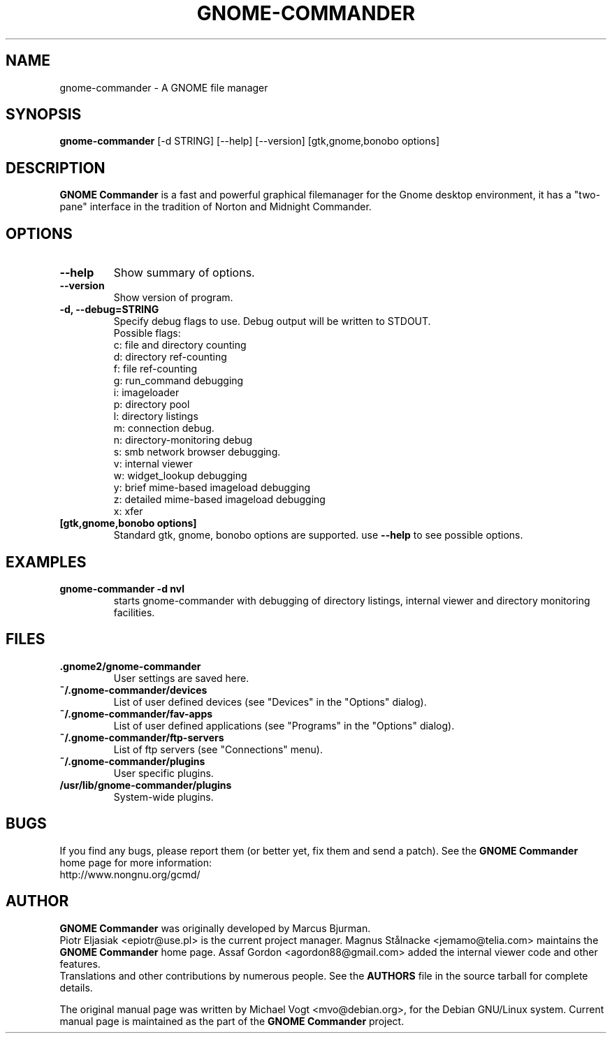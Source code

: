 .\"                                      Hey, EMACS: -*- nroff -*-
.\" First parameter, NAME, should be all caps
.\" Second parameter, SECTION, should be 1-8, maybe w/ subsection
.\" other parameters are allowed: see man(7), man(1)
.TH GNOME-COMMANDER 1 "Feb 10 2006"
.\" Please adjust this date whenever revising the manpage.
.\"
.\" Some roff macros, for reference:
.\" .nh        disable hyphenation
.\" .hy        enable hyphenation
.\" .ad l      left justify
.\" .ad b      justify to both left and right margins
.\" .nf        disable filling
.\" .fi        enable filling
.\" .br        insert line break
.\" .sp <n>    insert n+1 empty lines
.\" for manpage-specific macros, see man(7)
.SH NAME
gnome-commander \- A GNOME file manager
.SH SYNOPSIS
.B gnome-commander 
[-d STRING] [--help] [--version] [gtk,gnome,bonobo options]
.br
.SH DESCRIPTION
.B GNOME Commander 
is a fast and powerful graphical filemanager for the Gnome desktop 
environment, it has a "two-pane" interface in the tradition of 
Norton and Midnight Commander.
.SH OPTIONS
.TP
.B \-\-help
Show summary of options.
.TP
.B \-\-version
Show version of program.
.TP
.B \-d, \-\-debug=STRING
Specify debug flags to use.
Debug output will be written to STDOUT.
.br
Possible flags:
.br
c: file and directory counting
.br
d: directory ref-counting
.br
f: file ref-counting
.br
g: run_command debugging
.br
i: imageloader
.br
p: directory pool
.br
l: directory listings
.br
m: connection debug.
.br
n: directory-monitoring debug
.br
s: smb network browser debugging.
.br
v: internal viewer
.br
w: widget_lookup debugging
.br
y: brief mime-based imageload debugging
.br
z: detailed mime-based imageload debugging
.br
x: xfer
.br
.TP
.B [gtk,gnome,bonobo options]
Standard gtk, gnome, bonobo options are supported. use 
.B --help
to see possible options.
.SH EXAMPLES
.TP
.B gnome-commander -d nvl
starts gnome-commander with debugging of directory listings, internal 
viewer and directory monitoring facilities.
.SH FILES
.TP
.B .gnome2/gnome-commander
User settings are saved here.
.TP
.B ~/.gnome-commander/devices
List of user defined devices (see "Devices" in the "Options" dialog).
.TP
.B ~/.gnome-commander/fav-apps
List of user defined applications (see "Programs" in the "Options" dialog).
.TP
.B ~/.gnome-commander/ftp-servers
List of ftp servers (see "Connections" menu).
.TP
.B ~/.gnome-commander/plugins
User specific plugins.
.TP
.B /usr/lib/gnome-commander/plugins
System-wide plugins.
.SH BUGS
If you find any bugs, please report them (or better yet, 
fix them and send a patch). See the 
.B GNOME Commander
home page for more information:
.br
http://www.nongnu.org/gcmd/
.SH AUTHOR
.B GNOME Commander
was originally developed by Marcus Bjurman.
.br
Piotr Eljasiak <epiotr@use.pl> is the current project manager.
Magnus Stålnacke <jemamo@telia.com> maintains the
.B GNOME Commander
home page. Assaf Gordon <agordon88@gmail.com> added the internal viewer code and 
other features.
.br
Translations and other contributions by numerous people. See the 
.B
AUTHORS
file in the source tarball for complete details.

The original manual page was written by Michael Vogt <mvo@debian.org>,
for the Debian GNU/Linux system. Current manual page is maintained as the part of the 
.B
GNOME Commander
project.
